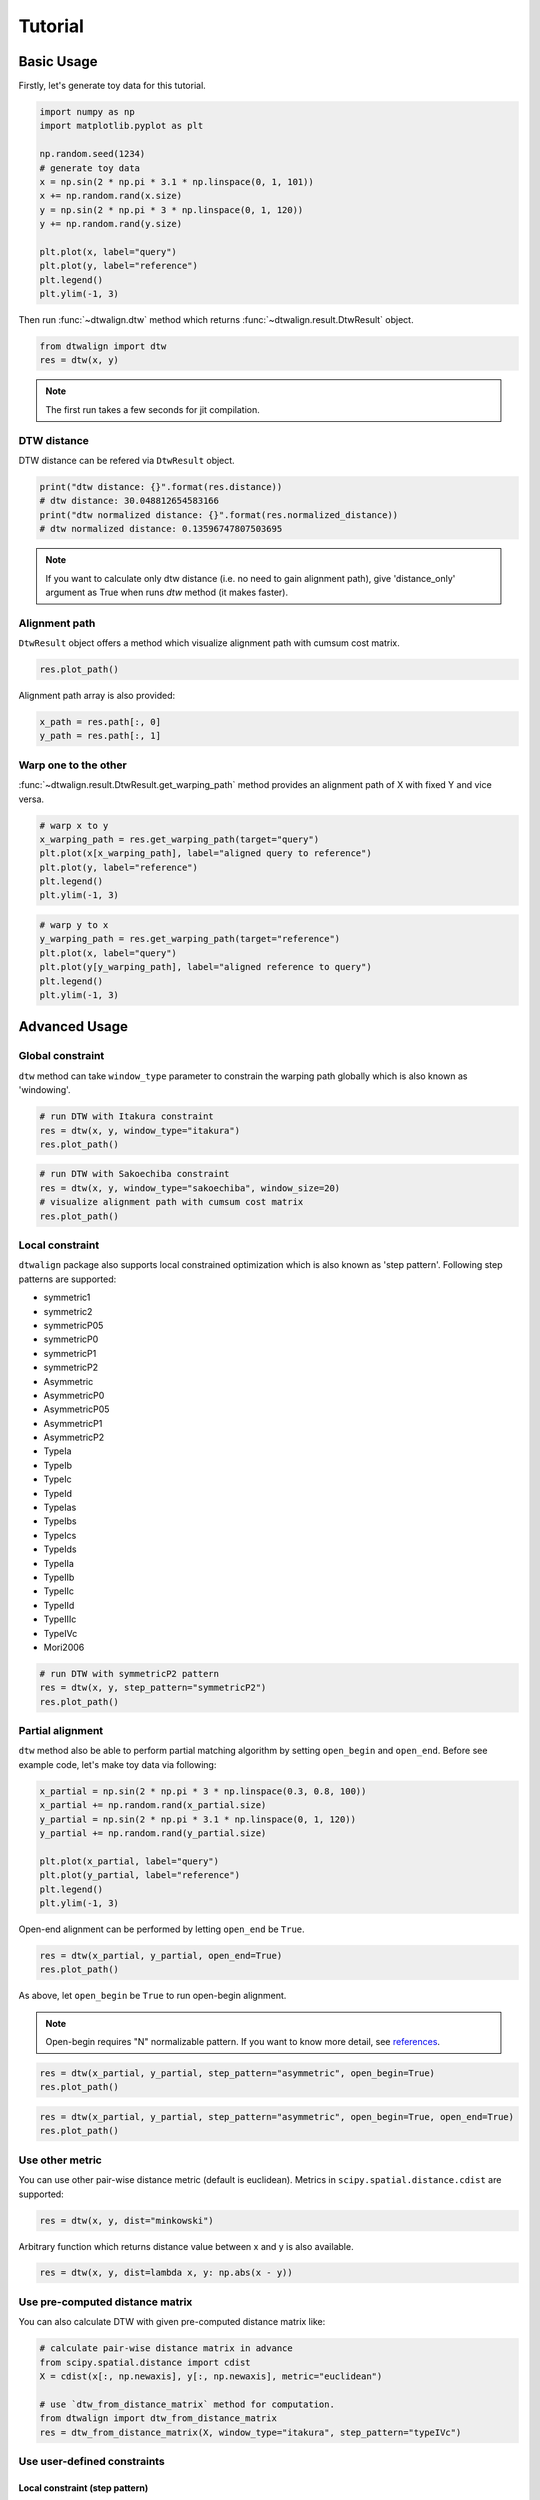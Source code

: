 ========
Tutorial
========

Basic Usage
===========

Firstly, let's generate toy data for this tutorial.

.. code-block:: python

    import numpy as np
    import matplotlib.pyplot as plt

    np.random.seed(1234)
    # generate toy data
    x = np.sin(2 * np.pi * 3.1 * np.linspace(0, 1, 101))
    x += np.random.rand(x.size)
    y = np.sin(2 * np.pi * 3 * np.linspace(0, 1, 120))
    y += np.random.rand(y.size)

    plt.plot(x, label="query")
    plt.plot(y, label="reference")
    plt.legend()
    plt.ylim(-1, 3)

.. image:: img/tutorial/toy_data.png

Then run :func:`~dtwalign.dtw` method which returns :func:`~dtwalign.result.DtwResult` object.

.. code-block:: python

    from dtwalign import dtw
    res = dtw(x, y)

.. note::
    The first run takes a few seconds for jit compilation.

DTW distance
------------

DTW distance can be refered via ``DtwResult`` object.

.. code-block:: python

    print("dtw distance: {}".format(res.distance))
    # dtw distance: 30.048812654583166
    print("dtw normalized distance: {}".format(res.normalized_distance))
    # dtw normalized distance: 0.13596747807503695

.. note::
    If you want to calculate only dtw distance (i.e. no need to gain alignment path),
    give 'distance_only' argument as True when runs `dtw` method (it makes faster).

Alignment path
--------------

``DtwResult`` object offers a method which visualize alignment path with cumsum cost matrix.

.. code-block:: python

    res.plot_path()

.. image:: img/tutorial/alignment_path.png

Alignment path array is also provided:

.. code-block:: python

    x_path = res.path[:, 0]
    y_path = res.path[:, 1]

Warp one to the other
---------------------

:func:`~dtwalign.result.DtwResult.get_warping_path` method provides an alignment path of X with fixed Y and vice versa.

.. code-block:: python

    # warp x to y
    x_warping_path = res.get_warping_path(target="query")
    plt.plot(x[x_warping_path], label="aligned query to reference")
    plt.plot(y, label="reference")
    plt.legend()
    plt.ylim(-1, 3)

.. image:: img/tutorial/x_to_y.png

.. code-block:: python

    # warp y to x
    y_warping_path = res.get_warping_path(target="reference")
    plt.plot(x, label="query")
    plt.plot(y[y_warping_path], label="aligned reference to query")
    plt.legend()
    plt.ylim(-1, 3)

.. image:: img/tutorial/y_to_x.png

Advanced Usage
==============

Global constraint
-----------------

``dtw`` method can take ``window_type`` parameter to constrain
the warping path globally which is also known as 'windowing'.

.. code-block:: python

    # run DTW with Itakura constraint
    res = dtw(x, y, window_type="itakura")
    res.plot_path()

.. image:: img/tutorial/itakura.png

.. code-block:: python

    # run DTW with Sakoechiba constraint
    res = dtw(x, y, window_type="sakoechiba", window_size=20)
    # visualize alignment path with cumsum cost matrix
    res.plot_path()

.. image:: img/tutorial/sakoechiba.png

Local constraint
----------------

``dtwalign`` package also supports local constrained optimization
which is also known as 'step pattern'.
Following step patterns are supported:

* symmetric1
* symmetric2
* symmetricP05
* symmetricP0
* symmetricP1
* symmetricP2
* Asymmetric
* AsymmetricP0
* AsymmetricP05
* AsymmetricP1
* AsymmetricP2
* TypeIa
* TypeIb
* TypeIc
* TypeId
* TypeIas
* TypeIbs
* TypeIcs
* TypeIds
* TypeIIa
* TypeIIb
* TypeIIc
* TypeIId
* TypeIIIc
* TypeIVc
* Mori2006

.. code-block:: python

    # run DTW with symmetricP2 pattern
    res = dtw(x, y, step_pattern="symmetricP2")
    res.plot_path()

.. image:: img/tutorial/local-constrained.png

Partial alignment
-----------------

``dtw`` method also be able to perform partial matching algorithm
by setting ``open_begin`` and ``open_end``.
Before see example code, let's make toy data via following:

.. code-block:: python
    
    x_partial = np.sin(2 * np.pi * 3 * np.linspace(0.3, 0.8, 100))
    x_partial += np.random.rand(x_partial.size)
    y_partial = np.sin(2 * np.pi * 3.1 * np.linspace(0, 1, 120))
    y_partial += np.random.rand(y_partial.size)

    plt.plot(x_partial, label="query")
    plt.plot(y_partial, label="reference")
    plt.legend()
    plt.ylim(-1, 3)

.. image:: img/tutorial/toy_data_partial.png

Open-end alignment can be performed by letting ``open_end`` be ``True``.

.. code-block:: python

    res = dtw(x_partial, y_partial, open_end=True)
    res.plot_path()

.. image:: img/tutorial/open_end.png

As above, let ``open_begin`` be ``True`` to run open-begin alignment.

.. note::
    Open-begin requires "N" normalizable pattern.  
    If you want to know more detail, see `references <index.html#references>`_.

.. code-block:: python

    res = dtw(x_partial, y_partial, step_pattern="asymmetric", open_begin=True)
    res.plot_path()

.. image:: img/tutorial/open_begin.png

.. code-block:: python

    res = dtw(x_partial, y_partial, step_pattern="asymmetric", open_begin=True, open_end=True)
    res.plot_path()

.. image:: img/tutorial/open_begin_end.png

Use other metric
----------------

You can use other pair-wise distance metric (default is euclidean).
Metrics in ``scipy.spatial.distance.cdist`` are supported:

.. code-block:: python

    res = dtw(x, y, dist="minkowski")


Arbitrary function which returns distance value between x and y is also available.

.. code-block:: python

    res = dtw(x, y, dist=lambda x, y: np.abs(x - y))

Use pre-computed distance matrix
--------------------------------

You can also calculate DTW with given pre-computed distance matrix like:

.. code-block:: python

    # calculate pair-wise distance matrix in advance
    from scipy.spatial.distance import cdist
    X = cdist(x[:, np.newaxis], y[:, np.newaxis], metric="euclidean")

    # use `dtw_from_distance_matrix` method for computation.
    from dtwalign import dtw_from_distance_matrix
    res = dtw_from_distance_matrix(X, window_type="itakura", step_pattern="typeIVc")

Use user-defined constraints
----------------------------

Local constraint (step pattern)
~~~~~~~~~~~~~~~~~~~~~~~~~~~~~~~

.. code-block:: python

    # define local constraint (step pattern)
    from dtwalign.step_pattern import UserStepPattern
    pattern_info = [
                        dict(
                            indices=[(-1,0),(0,0)],
                            weights=[1]
                        ),
                        dict(
                            indices=[(-1,-1),(0,0)],
                            weights=[2]
                        ),
                        dict(
                            indices=[(0,-1),(0,0)],
                            weights=[1]
                        )
                    ]
    user_step_pattern = UserStepPattern(pattern_info=pattern_info,normalize_guide="N+M")

    # plot
    user_step_pattern.plot()

.. image:: img/tutorial/user_step.png

Global constraint (windowing)
~~~~~~~~~~~~~~~~~~~~~~~~~~~~~

.. code-block:: python

    # define global constraint (windowing)
    from dtwalign.window import UserWindow
    user_window = UserWindow(X.shape[0], X.shape[1], win_func=lambda i, j: np.abs(i ** 2 - j ** 2) < 5000)

    # plot
    user_window.plot()

.. image:: img/tutorial/user_window.png

To compute DTW with user-specified constraints, use `dtw_low` method like:

.. code-block:: python

    # import lower dtw interface
    from dtwalign import dtw_low
    res = dtw_low(X,window=user_window,pattern=user_step_pattern)
    res.plot_path()

.. image:: img/tutorial/user_path.png